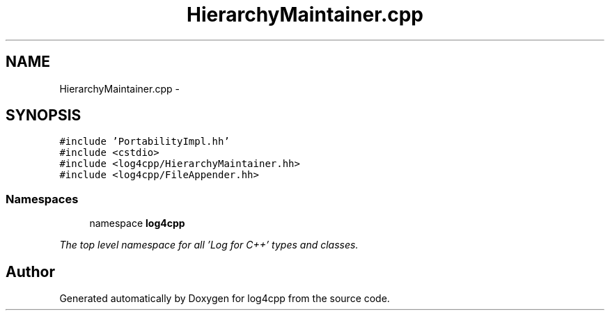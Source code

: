 .TH "HierarchyMaintainer.cpp" 3 "1 Nov 2017" "Version 1.1" "log4cpp" \" -*- nroff -*-
.ad l
.nh
.SH NAME
HierarchyMaintainer.cpp \- 
.SH SYNOPSIS
.br
.PP
\fC#include 'PortabilityImpl.hh'\fP
.br
\fC#include <cstdio>\fP
.br
\fC#include <log4cpp/HierarchyMaintainer.hh>\fP
.br
\fC#include <log4cpp/FileAppender.hh>\fP
.br

.SS "Namespaces"

.in +1c
.ti -1c
.RI "namespace \fBlog4cpp\fP"
.br
.PP

.RI "\fIThe top level namespace for all 'Log for C++' types and classes. \fP"
.in -1c
.SH "Author"
.PP 
Generated automatically by Doxygen for log4cpp from the source code.
